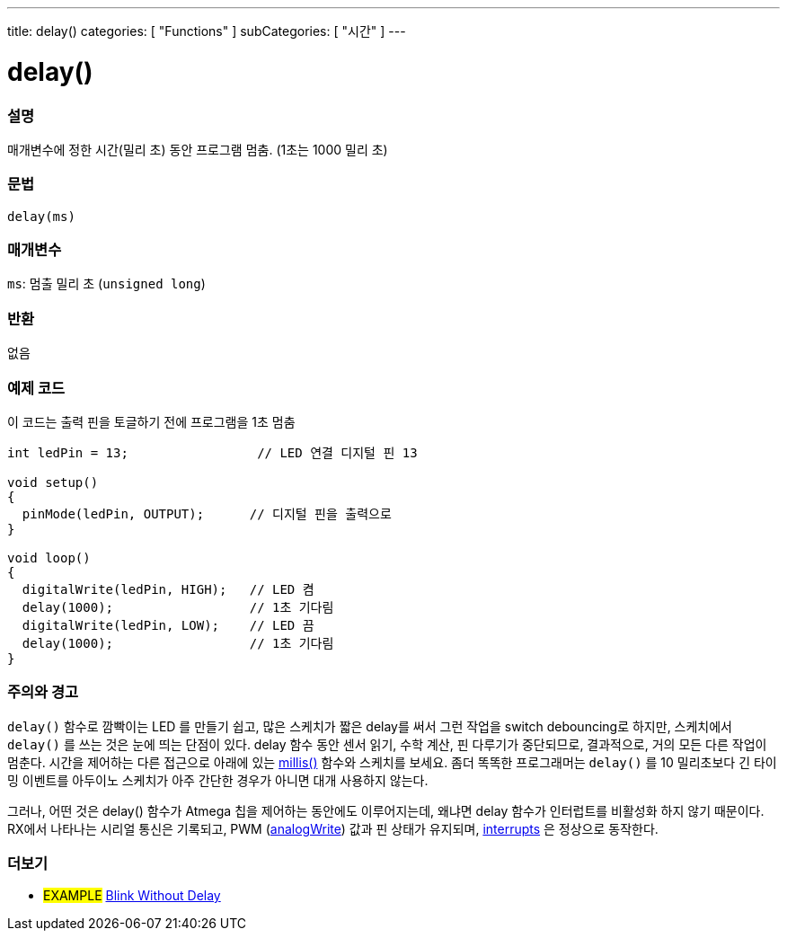 ---
title: delay()
categories: [ "Functions" ]
subCategories: [ "시간" ]
---





= delay()


// OVERVIEW SECTION STARTS
[#overview]
--

[float]
=== 설명
매개변수에 정한 시간(밀리 초) 동안 프로그램 멈춤. (1초는 1000 밀리 초)

[%hardbreaks]


[float]
=== 문법
`delay(ms)`


[float]
=== 매개변수
`ms`: 멈출 밀리 초 (`unsigned long`)

[float]
=== 반환
없음

--
// OVERVIEW SECTION ENDS




// HOW TO USE SECTION STARTS
[#howtouse]
--

[float]
=== 예제 코드
// Describe what the example code is all about and add relevant code   ►►►►► THIS SECTION IS MANDATORY ◄◄◄◄◄
이 코드는 출력 핀을 토글하기 전에 프로그램을 1초 멈춤

[source,arduino]
----
int ledPin = 13;                 // LED 연결 디지털 핀 13

void setup()
{
  pinMode(ledPin, OUTPUT);      // 디지털 핀을 출력으로
}

void loop()
{
  digitalWrite(ledPin, HIGH);   // LED 켬
  delay(1000);                  // 1초 기다림
  digitalWrite(ledPin, LOW);    // LED 끔
  delay(1000);                  // 1초 기다림
}
----
[%hardbreaks]

[float]
=== 주의와 경고
`delay()` 함수로 깜빡이는 LED 를 만들기 쉽고, 많은 스케치가 짧은 delay를 써서 그런 작업을 switch debouncing로 하지만, 스케치에서 `delay()` 를 쓰는 것은 눈에 띄는 단점이 있다.
delay 함수 동안 센서 읽기, 수학 계산, 핀 다루기가 중단되므로, 결과적으로, 거의 모든 다른 작업이 멈춘다.
시간을 제어하는 다른 접근으로 아래에 있는 link:../millis[millis()] 함수와 스케치를 보세요.
좀더 똑똑한 프로그래머는 `delay()` 를 10 밀리초보다 긴 타이밍 이벤트를 아두이노 스케치가 아주 간단한 경우가 아니면 대개 사용하지 않는다.

그러나, 어떤 것은 delay() 함수가 Atmega 칩을 제어하는 동안에도 이루어지는데, 왜냐면 delay 함수가 인터럽트를 비활성화 하지 않기 때문이다.
RX에서 나타나는 시리얼 통신은 기록되고, PWM (link:../../analog-io/analogwrite[analogWrite]) 값과 핀 상태가 유지되며, link:../../external-interrupts/attachinterrupt[interrupts] 은 정상으로 동작한다.

--
// HOW TO USE SECTION ENDS


// SEE ALSO SECTION
[#see_also]
--

[float]
=== 더보기

[role="example"]
* #EXAMPLE# http://arduino.cc/en/Tutorial/BlinkWithoutDelay[Blink Without Delay]

--
// SEE ALSO SECTION ENDS
